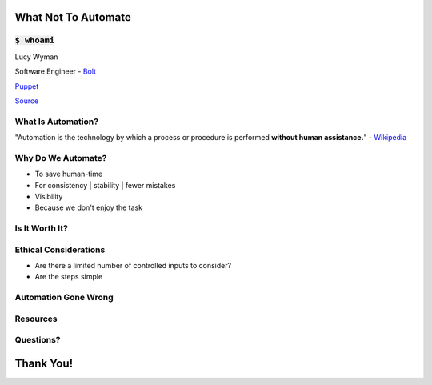 What Not To Automate
====================

:code:`$ whoami`
----------------

.. rst-class:: build

Lucy Wyman

Software Engineer - `Bolt`_

`Puppet`_

.. _Bolt: https://github.com/puppetlabs/bolt
.. _Puppet: https://puppet.com

`Source <https://arghh.github.io/>`_

What Is Automation?
-------------------

"Automation is the technology by which a process or procedure is
performed **without human assistance.**" - `Wikipedia`_

.. _Wikipedia: https://en.wikipedia.org/wiki/Automation

Why Do We Automate?
-------------------

.. rst-class:: build

* To save human-time
* For consistency | stability | fewer mistakes
* Visibility
* Because we don't enjoy the task

Is It Worth It?
---------------

.. figure:: static/xkcd-automation.png
    :align: center
    :height: 400px

Ethical Considerations
----------------------

* Are there a limited number of controlled inputs to consider?
* Are the steps simple

Automation Gone Wrong
---------------------

Resources
---------

Questions?
----------

Thank You!
==========
